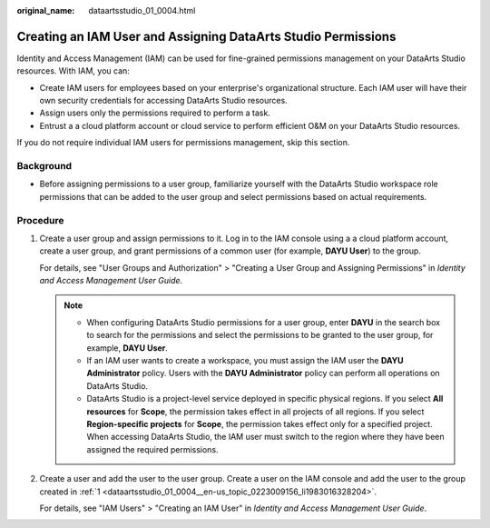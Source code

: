 :original_name: dataartsstudio_01_0004.html

.. _dataartsstudio_01_0004:

Creating an IAM User and Assigning DataArts Studio Permissions
==============================================================

Identity and Access Management (IAM) can be used for fine-grained permissions management on your DataArts Studio resources. With IAM, you can:

-  Create IAM users for employees based on your enterprise's organizational structure. Each IAM user will have their own security credentials for accessing DataArts Studio resources.
-  Assign users only the permissions required to perform a task.
-  Entrust a a cloud platform account or cloud service to perform efficient O&M on your DataArts Studio resources.

If you do not require individual IAM users for permissions management, skip this section.

Background
----------

-  Before assigning permissions to a user group, familiarize yourself with the DataArts Studio workspace role permissions that can be added to the user group and select permissions based on actual requirements.

Procedure
---------

#. .. _dataartsstudio_01_0004__en-us_topic_0223009156_li1983016328204:

   Create a user group and assign permissions to it. Log in to the IAM console using a a cloud platform account, create a user group, and grant permissions of a common user (for example, **DAYU User**) to the group.

   For details, see "User Groups and Authorization" > "Creating a User Group and Assigning Permissions" in *Identity and Access Management User Guide*.

   .. note::

      -  When configuring DataArts Studio permissions for a user group, enter **DAYU** in the search box to search for the permissions and select the permissions to be granted to the user group, for example, **DAYU User**.
      -  If an IAM user wants to create a workspace, you must assign the IAM user the **DAYU Administrator** policy. Users with the **DAYU Administrator** policy can perform all operations on DataArts Studio.
      -  DataArts Studio is a project-level service deployed in specific physical regions. If you select **All resources** for **Scope**, the permission takes effect in all projects of all regions. If you select **Region-specific projects** for **Scope**, the permission takes effect only for a specified project. When accessing DataArts Studio, the IAM user must switch to the region where they have been assigned the required permissions.

#. Create a user and add the user to the user group. Create a user on the IAM console and add the user to the group created in :ref:`1 <dataartsstudio_01_0004__en-us_topic_0223009156_li1983016328204>`.

   For details, see "IAM Users" > "Creating an IAM User" in *Identity and Access Management User Guide*.

